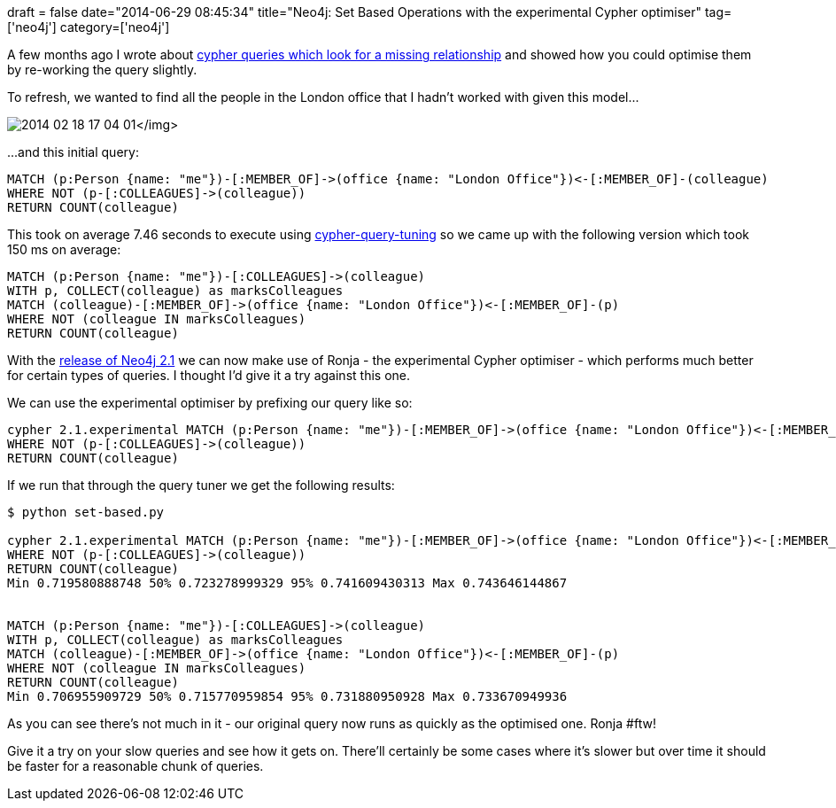 +++
draft = false
date="2014-06-29 08:45:34"
title="Neo4j: Set Based Operations with the experimental Cypher optimiser"
tag=['neo4j']
category=['neo4j']
+++

A few months ago I wrote about http://www.markhneedham.com/blog/2014/02/20/neo4j-cypher-set-based-operations/[cypher queries which look for a missing relationship] and showed how you could optimise them by re-working the query slightly.

To refresh, we wanted to find all the people in the London office that I hadn't worked with given this model\...

image:{{<siteurl>}}/uploads/2014/02/2014-02-18_17-04-01.png[]</img>

\...and this initial query:

[source,cypher]
----

MATCH (p:Person {name: "me"})-[:MEMBER_OF]->(office {name: "London Office"})<-[:MEMBER_OF]-(colleague)
WHERE NOT (p-[:COLLEAGUES]->(colleague))
RETURN COUNT(colleague)
----

This took on average 7.46 seconds to execute using https://github.com/mneedham/cypher-query-tuning[cypher-query-tuning] so we came up with the following version which took 150 ms on average:

[source,cypher]
----

MATCH (p:Person {name: "me"})-[:COLLEAGUES]->(colleague)
WITH p, COLLECT(colleague) as marksColleagues
MATCH (colleague)-[:MEMBER_OF]->(office {name: "London Office"})<-[:MEMBER_OF]-(p)
WHERE NOT (colleague IN marksColleagues)
RETURN COUNT(colleague)
----

With the http://neo4j.com/blog/neo4j-2-1-graph-etl/[release of Neo4j 2.1] we can now make use of Ronja - the experimental Cypher optimiser - which performs much better for certain types of queries. I thought I'd give it a try against this one.

We can use the experimental optimiser by prefixing our query like so:

[source,cypher]
----

cypher 2.1.experimental MATCH (p:Person {name: "me"})-[:MEMBER_OF]->(office {name: "London Office"})<-[:MEMBER_OF]-(colleague)
WHERE NOT (p-[:COLLEAGUES]->(colleague))
RETURN COUNT(colleague)
----

If we run that through the query tuner we get the following results:

[source,bash]
----

$ python set-based.py

cypher 2.1.experimental MATCH (p:Person {name: "me"})-[:MEMBER_OF]->(office {name: "London Office"})<-[:MEMBER_OF]-(colleague)
WHERE NOT (p-[:COLLEAGUES]->(colleague))
RETURN COUNT(colleague)
Min 0.719580888748 50% 0.723278999329 95% 0.741609430313 Max 0.743646144867


MATCH (p:Person {name: "me"})-[:COLLEAGUES]->(colleague)
WITH p, COLLECT(colleague) as marksColleagues
MATCH (colleague)-[:MEMBER_OF]->(office {name: "London Office"})<-[:MEMBER_OF]-(p)
WHERE NOT (colleague IN marksColleagues)
RETURN COUNT(colleague)
Min 0.706955909729 50% 0.715770959854 95% 0.731880950928 Max 0.733670949936
----

As you can see there's not much in it - our original query now runs as quickly as the optimised one. Ronja #ftw!

Give it a try on your slow queries and see how it gets on. There'll certainly be some cases where it's slower but over time it should be faster for a reasonable chunk of queries.
